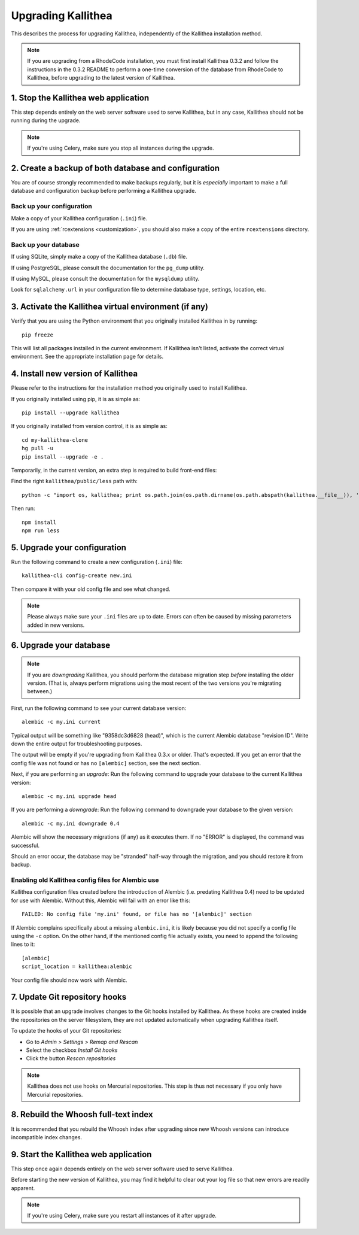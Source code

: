 .. _upgrade:

===================
Upgrading Kallithea
===================

This describes the process for upgrading Kallithea, independently of the
Kallithea installation method.

.. note::
    If you are upgrading from a RhodeCode installation, you must first
    install Kallithea 0.3.2 and follow the instructions in the 0.3.2
    README to perform a one-time conversion of the database from
    RhodeCode to Kallithea, before upgrading to the latest version
    of Kallithea.


1. Stop the Kallithea web application
-------------------------------------

This step depends entirely on the web server software used to serve
Kallithea, but in any case, Kallithea should not be running during
the upgrade.

.. note::
    If you're using Celery, make sure you stop all instances during the
    upgrade.


2. Create a backup of both database and configuration
-----------------------------------------------------

You are of course strongly recommended to make backups regularly, but it
is *especially* important to make a full database and configuration
backup before performing a Kallithea upgrade.

Back up your configuration
^^^^^^^^^^^^^^^^^^^^^^^^^^

Make a copy of your Kallithea configuration (``.ini``) file.

If you are using :ref:`rcextensions <customization>`, you should also
make a copy of the entire ``rcextensions`` directory.

Back up your database
^^^^^^^^^^^^^^^^^^^^^

If using SQLite, simply make a copy of the Kallithea database (``.db``)
file.

If using PostgreSQL, please consult the documentation for the ``pg_dump``
utility.

If using MySQL, please consult the documentation for the ``mysqldump``
utility.

Look for ``sqlalchemy.url`` in your configuration file to determine
database type, settings, location, etc.


3. Activate the Kallithea virtual environment (if any)
------------------------------------------------------

Verify that you are using the Python environment that you originally
installed Kallithea in by running::

    pip freeze

This will list all packages installed in the current environment. If
Kallithea isn't listed, activate the correct virtual environment.
See the appropriate installation page for details.


4. Install new version of Kallithea
-----------------------------------

Please refer to the instructions for the installation method you
originally used to install Kallithea.

If you originally installed using pip, it is as simple as::

    pip install --upgrade kallithea

If you originally installed from version control, it is as simple as::

    cd my-kallithea-clone
    hg pull -u
    pip install --upgrade -e .

Temporarily, in the current version, an extra step is required to build
front-end files:

Find the right ``kallithea/public/less`` path with::

    python -c "import os, kallithea; print os.path.join(os.path.dirname(os.path.abspath(kallithea.__file__)), 'public', 'less')"

Then run::

    npm install
    npm run less


5. Upgrade your configuration
-----------------------------

Run the following command to create a new configuration (``.ini``) file::

    kallithea-cli config-create new.ini

Then compare it with your old config file and see what changed.

.. note::
    Please always make sure your ``.ini`` files are up to date. Errors
    can often be caused by missing parameters added in new versions.

.. _upgrade_db:


6. Upgrade your database
------------------------

.. note::
    If you are *downgrading* Kallithea, you should perform the database
    migration step *before* installing the older version. (That is,
    always perform migrations using the most recent of the two versions
    you're migrating between.)

First, run the following command to see your current database version::

    alembic -c my.ini current

Typical output will be something like "9358dc3d6828 (head)", which is
the current Alembic database "revision ID". Write down the entire output
for troubleshooting purposes.

The output will be empty if you're upgrading from Kallithea 0.3.x or
older. That's expected. If you get an error that the config file was not
found or has no ``[alembic]`` section, see the next section.

Next, if you are performing an *upgrade*: Run the following command to
upgrade your database to the current Kallithea version::

    alembic -c my.ini upgrade head

If you are performing a *downgrade*: Run the following command to
downgrade your database to the given version::

    alembic -c my.ini downgrade 0.4

Alembic will show the necessary migrations (if any) as it executes them.
If no "ERROR" is displayed, the command was successful.

Should an error occur, the database may be "stranded" half-way
through the migration, and you should restore it from backup.

Enabling old Kallithea config files for Alembic use
^^^^^^^^^^^^^^^^^^^^^^^^^^^^^^^^^^^^^^^^^^^^^^^^^^^

Kallithea configuration files created before the introduction of Alembic
(i.e. predating Kallithea 0.4) need to be updated for use with Alembic.
Without this, Alembic will fail with an error like this::

    FAILED: No config file 'my.ini' found, or file has no '[alembic]' section

If Alembic complains specifically about a missing ``alembic.ini``, it is
likely because you did not specify a config file using the ``-c`` option.
On the other hand, if the mentioned config file actually exists, you
need to append the following lines to it::

    [alembic]
    script_location = kallithea:alembic

Your config file should now work with Alembic.


7. Update Git repository hooks
------------------------------

It is possible that an upgrade involves changes to the Git hooks installed by
Kallithea. As these hooks are created inside the repositories on the server
filesystem, they are not updated automatically when upgrading Kallithea itself.

To update the hooks of your Git repositories:

* Go to *Admin > Settings > Remap and Rescan*
* Select the checkbox *Install Git hooks*
* Click the button *Rescan repositories*

.. note::
    Kallithea does not use hooks on Mercurial repositories. This step is thus
    not necessary if you only have Mercurial repositories.


8. Rebuild the Whoosh full-text index
-------------------------------------

It is recommended that you rebuild the Whoosh index after upgrading since
new Whoosh versions can introduce incompatible index changes.


9. Start the Kallithea web application
--------------------------------------

This step once again depends entirely on the web server software used to
serve Kallithea.

Before starting the new version of Kallithea, you may find it helpful to
clear out your log file so that new errors are readily apparent.

.. note::
    If you're using Celery, make sure you restart all instances of it after
    upgrade.


.. _virtualenv: http://pypi.python.org/pypi/virtualenv
